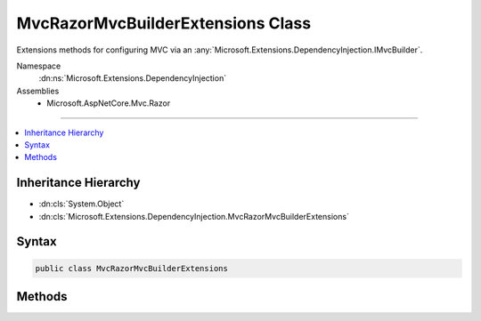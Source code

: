 

MvcRazorMvcBuilderExtensions Class
==================================






Extensions methods for configuring MVC via an :any:`Microsoft.Extensions.DependencyInjection.IMvcBuilder`\.


Namespace
    :dn:ns:`Microsoft.Extensions.DependencyInjection`
Assemblies
    * Microsoft.AspNetCore.Mvc.Razor

----

.. contents::
   :local:



Inheritance Hierarchy
---------------------


* :dn:cls:`System.Object`
* :dn:cls:`Microsoft.Extensions.DependencyInjection.MvcRazorMvcBuilderExtensions`








Syntax
------

.. code-block:: csharp

    public class MvcRazorMvcBuilderExtensions








.. dn:class:: Microsoft.Extensions.DependencyInjection.MvcRazorMvcBuilderExtensions
    :hidden:

.. dn:class:: Microsoft.Extensions.DependencyInjection.MvcRazorMvcBuilderExtensions

Methods
-------

.. dn:class:: Microsoft.Extensions.DependencyInjection.MvcRazorMvcBuilderExtensions
    :noindex:
    :hidden:

    
    .. dn:method:: Microsoft.Extensions.DependencyInjection.MvcRazorMvcBuilderExtensions.AddRazorOptions(Microsoft.Extensions.DependencyInjection.IMvcBuilder, System.Action<Microsoft.AspNetCore.Mvc.Razor.RazorViewEngineOptions>)
    
        
    
        
        Configures a set of :any:`Microsoft.AspNetCore.Mvc.Razor.RazorViewEngineOptions` for the application.
    
        
    
        
        :param builder: The :any:`Microsoft.Extensions.DependencyInjection.IMvcBuilder`\.
        
        :type builder: Microsoft.Extensions.DependencyInjection.IMvcBuilder
    
        
        :param setupAction: An action to configure the :any:`Microsoft.AspNetCore.Mvc.Razor.RazorViewEngineOptions`\.
        
        :type setupAction: System.Action<System.Action`1>{Microsoft.AspNetCore.Mvc.Razor.RazorViewEngineOptions<Microsoft.AspNetCore.Mvc.Razor.RazorViewEngineOptions>}
        :rtype: Microsoft.Extensions.DependencyInjection.IMvcBuilder
        :return: The :any:`Microsoft.Extensions.DependencyInjection.IMvcBuilder`\.
    
        
        .. code-block:: csharp
    
            public static IMvcBuilder AddRazorOptions(this IMvcBuilder builder, Action<RazorViewEngineOptions> setupAction)
    
    .. dn:method:: Microsoft.Extensions.DependencyInjection.MvcRazorMvcBuilderExtensions.AddTagHelpersAsServices(Microsoft.Extensions.DependencyInjection.IMvcBuilder)
    
        
    
        
        Registers tag helpers as services and replaces the existing :any:`Microsoft.AspNetCore.Mvc.Razor.ITagHelperActivator`
        with an :any:`Microsoft.AspNetCore.Mvc.Razor.Internal.ServiceBasedTagHelperActivator`\.
    
        
    
        
        :param builder: The :any:`Microsoft.Extensions.DependencyInjection.IMvcBuilder` instance this method extends.
        
        :type builder: Microsoft.Extensions.DependencyInjection.IMvcBuilder
        :rtype: Microsoft.Extensions.DependencyInjection.IMvcBuilder
        :return: The :any:`Microsoft.Extensions.DependencyInjection.IMvcBuilder` instance this method extends.
    
        
        .. code-block:: csharp
    
            public static IMvcBuilder AddTagHelpersAsServices(this IMvcBuilder builder)
    
    .. dn:method:: Microsoft.Extensions.DependencyInjection.MvcRazorMvcBuilderExtensions.InitializeTagHelper<TTagHelper>(Microsoft.Extensions.DependencyInjection.IMvcBuilder, System.Action<TTagHelper, Microsoft.AspNetCore.Mvc.Rendering.ViewContext>)
    
        
    
        
        Adds an initialization callback for a given <em>TTagHelper</em>.
    
        
    
        
        :param builder: The :any:`Microsoft.Extensions.DependencyInjection.IMvcBuilder` instance this method extends.
        
        :type builder: Microsoft.Extensions.DependencyInjection.IMvcBuilder
    
        
        :param initialize: An action to initialize the <em>TTagHelper</em>.
        
        :type initialize: System.Action<System.Action`2>{TTagHelper, Microsoft.AspNetCore.Mvc.Rendering.ViewContext<Microsoft.AspNetCore.Mvc.Rendering.ViewContext>}
        :rtype: Microsoft.Extensions.DependencyInjection.IMvcBuilder
        :return: The :any:`Microsoft.Extensions.DependencyInjection.IMvcBuilder` instance this method extends.
    
        
        .. code-block:: csharp
    
            public static IMvcBuilder InitializeTagHelper<TTagHelper>(this IMvcBuilder builder, Action<TTagHelper, ViewContext> initialize)where TTagHelper : ITagHelper
    

